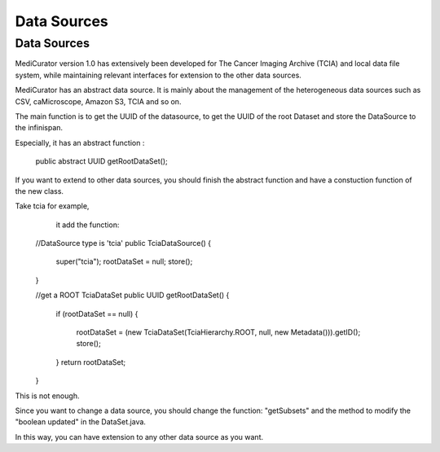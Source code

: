 ************
Data Sources
************

Data Sources
############
MediCurator version 1.0 has extensively been developed for The Cancer Imaging Archive (TCIA) and local data file system, while maintaining relevant interfaces for extension to the other data sources.


MediCurator has an abstract data source. It is mainly about the management of the heterogeneous data sources such as  CSV, caMicroscope, Amazon S3, TCIA and so on. 

The main function is to get the UUID of the datasource, to get the UUID of the root Dataset and store the DataSource to the infinispan.

Especially, it has an abstract function :

    public abstract UUID getRootDataSet();

If you want to extend to other data sources, you should finish the abstract function and have a constuction function of the new class.

Take tcia for example,
     it add the function: 
    
    //DataSource type is 'tcia'
    public TciaDataSource()
    {
	super("tcia");
	rootDataSet = null;
	store();
    }

    //get a ROOT TciaDataSet
    public UUID getRootDataSet() 
    {
	if (rootDataSet == null)
	{
	    rootDataSet = (new TciaDataSet(TciaHierarchy.ROOT, null, new Metadata())).getID();
	    store();
	}
	return rootDataSet;
    }

This is not enough.

Since you want to change a data source, you should change the function: "getSubsets" and the method to modify the "boolean updated" in the DataSet.java.

In this way, you can have extension to any other data source as you want.
